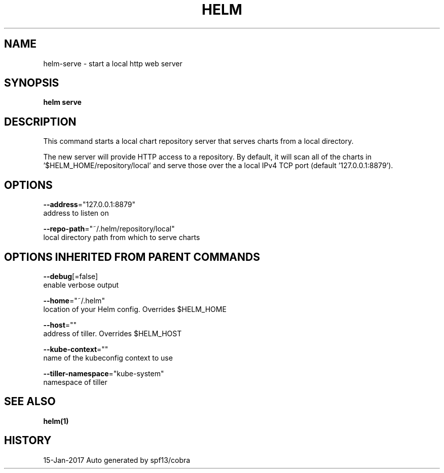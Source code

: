 .TH "HELM" "1" "Jan 2017" "Auto generated by spf13/cobra" "" 
.nh
.ad l


.SH NAME
.PP
helm\-serve \- start a local http web server


.SH SYNOPSIS
.PP
\fBhelm serve\fP


.SH DESCRIPTION
.PP
This command starts a local chart repository server that serves charts from a local directory.

.PP
The new server will provide HTTP access to a repository. By default, it will
scan all of the charts in '$HELM\_HOME/repository/local' and serve those over
the a local IPv4 TCP port (default '127.0.0.1:8879').


.SH OPTIONS
.PP
\fB\-\-address\fP="127.0.0.1:8879"
    address to listen on

.PP
\fB\-\-repo\-path\fP="~/.helm/repository/local"
    local directory path from which to serve charts


.SH OPTIONS INHERITED FROM PARENT COMMANDS
.PP
\fB\-\-debug\fP[=false]
    enable verbose output

.PP
\fB\-\-home\fP="~/.helm"
    location of your Helm config. Overrides $HELM\_HOME

.PP
\fB\-\-host\fP=""
    address of tiller. Overrides $HELM\_HOST

.PP
\fB\-\-kube\-context\fP=""
    name of the kubeconfig context to use

.PP
\fB\-\-tiller\-namespace\fP="kube\-system"
    namespace of tiller


.SH SEE ALSO
.PP
\fBhelm(1)\fP


.SH HISTORY
.PP
15\-Jan\-2017 Auto generated by spf13/cobra
